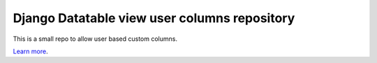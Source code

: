 Django Datatable view user columns repository
========================

This is a small repo to allow user based custom columns.

`Learn more <https://github.com/icmanage/django-datatable-view-user-columns>`_.

